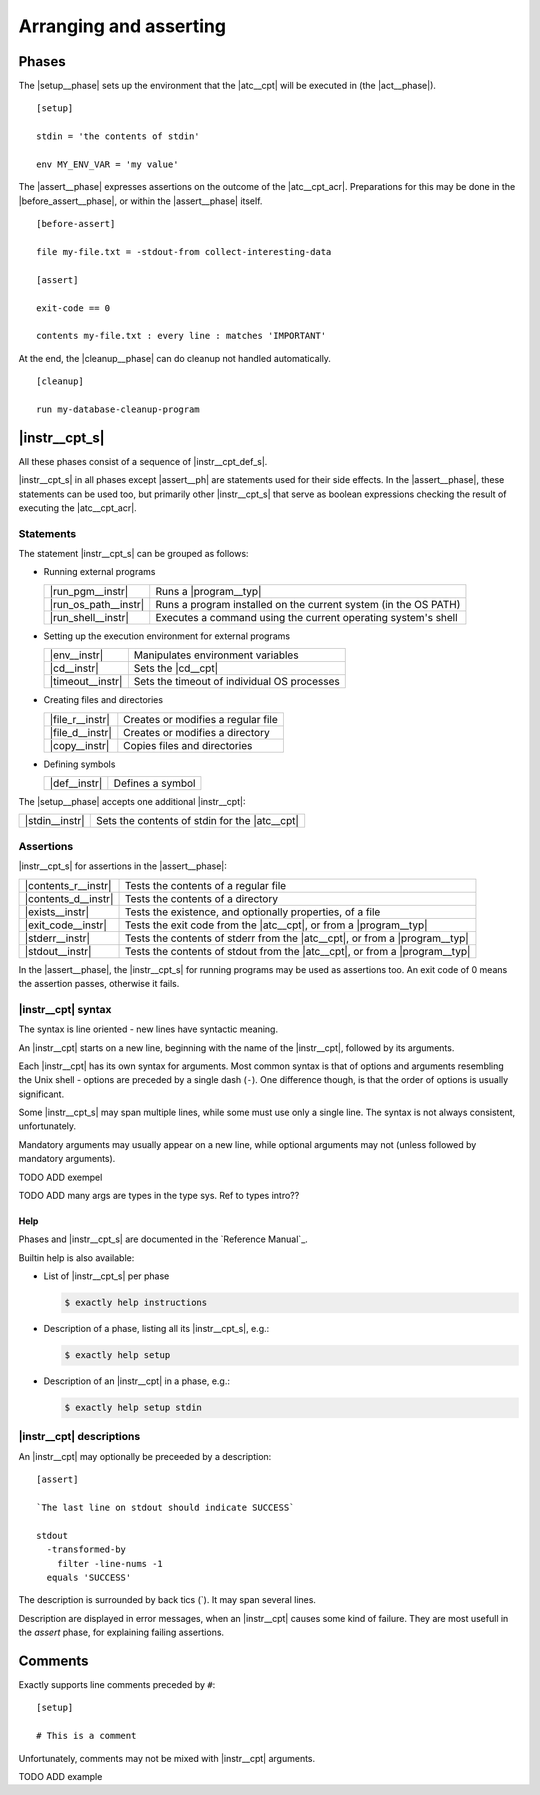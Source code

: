 ===============================================================================
Arranging and asserting
===============================================================================


..
   phases: setup, before-assert, assert, cleanup
   instructions
    - meaning
    - groups
    - syntax
    - instruction descriptions
    - help
   comments


Phases
===============================================================================

The |setup__phase| sets up the environment that the |atc__cpt|
will be executed in (the |act__phase|).

::

   [setup]

   stdin = 'the contents of stdin'

   env MY_ENV_VAR = 'my value'

The |assert__phase| expresses assertions on the outcome of the |atc__cpt_acr|.
Preparations for this may be done in the |before_assert__phase|,
or within the |assert__phase| itself.

::

  [before-assert]

  file my-file.txt = -stdout-from collect-interesting-data

  [assert]

  exit-code == 0

  contents my-file.txt : every line : matches 'IMPORTANT'

At the end, the |cleanup__phase| can do cleanup not handled automatically.

::

  [cleanup]

  run my-database-cleanup-program


|instr__cpt_s|
===============================================================================

All these phases consist of a sequence of |instr__cpt_def_s|.

|instr__cpt_s| in all phases except |assert__ph| are statements
used for their side effects.
In the |assert__phase|, these statements can be used too,
but primarily other |instr__cpt_s| that serve as boolean expressions
checking the result of executing the |atc__cpt_acr|.


Statements
-------------------------------------------------------------------------------

The statement |instr__cpt_s| can be grouped as follows:

* Running external programs

  ==================== ========================================================
  |run_pgm__instr|     Runs a |program__typ|
  |run_os_path__instr| Runs a program installed on the current system
                       (in the OS PATH)
  |run_shell__instr|   Executes a command using
                       the current operating system's shell
  ==================== ========================================================

* Setting up the execution environment for external programs

  ================= ===========================================================
  |env__instr|      Manipulates environment variables
  |cd__instr|       Sets the |cd__cpt|
  |timeout__instr|  Sets the timeout of individual OS processes
  ================= ===========================================================

* Creating files and directories

  ================ ============================================================
  |file_r__instr|  Creates or modifies a regular file
  |file_d__instr|  Creates or modifies a directory
  |copy__instr|    Copies files and directories
  ================ ============================================================

* Defining symbols

  ============= ===============================================================
  |def__instr|  Defines a symbol
  ============= ===============================================================

The |setup__phase| accepts one additional |instr__cpt|:

============== ================================================================
|stdin__instr| Sets the contents of stdin for the |atc__cpt|
============== ================================================================


Assertions
-------------------------------------------------------------------------------

|instr__cpt_s| for assertions in the |assert__phase|:

==================== ==========================================================
|contents_r__instr|  Tests the contents of a regular file
|contents_d__instr|  Tests the contents of a directory
|exists__instr|      Tests the existence, and optionally properties, of a file
|exit_code__instr|   Tests the exit code from the |atc__cpt|,
                     or from a |program__typ|
|stderr__instr|      Tests the contents of stderr from the |atc__cpt|,
                     or from a |program__typ|
|stdout__instr|      Tests the contents of stdout from the |atc__cpt|,
                     or from a |program__typ|
==================== ==========================================================

In the |assert__phase|,
the |instr__cpt_s| for running programs may be used as assertions too.
An exit code of 0 means the assertion passes, otherwise it fails.


|instr__cpt| syntax
-------------------------------------------------------------------------------

The syntax is line oriented - new lines have syntactic meaning.

An |instr__cpt| starts on a new line,
beginning with the name of the |instr__cpt|,
followed by its arguments.

Each |instr__cpt| has its own syntax for arguments.
Most common syntax is that of options and arguments
resembling the Unix shell - options are preceded by a single dash (``-``).
One difference though, is that the order of options is usually significant.

Some |instr__cpt_s| may span multiple lines,
while some must use only a single line.
The syntax is not always consistent, unfortunately.

Mandatory arguments may usually appear on a new line,
while optional arguments may not
(unless followed by mandatory arguments).

TODO ADD exempel

TODO ADD many args are types in the type sys. Ref to types intro??


Help
...............................................................................

Phases and |instr__cpt_s| are documented in the `Reference Manual`_.

Builtin help is also available:

* List of |instr__cpt_s| per phase

  .. code-block:: console

      $ exactly help instructions

* Description of a phase, listing all its |instr__cpt_s|, e.g.:

  .. code-block:: console

      $ exactly help setup

* Description of an |instr__cpt| in a phase, e.g.:

  .. code-block:: console

      $ exactly help setup stdin


|instr__cpt| descriptions
-------------------------------------------------------------------------------

An |instr__cpt| may optionally be preceeded by a description::

  [assert]

  `The last line on stdout should indicate SUCCESS`

  stdout
    -transformed-by
      filter -line-nums -1
    equals 'SUCCESS'

The description is surrounded by back tics (\`).
It may span several lines.

Description are displayed in error messages,
when an |instr__cpt| causes some kind of failure.
They are most usefull in the `assert` phase,
for explaining failing assertions.


Comments
===============================================================================

Exactly supports line comments preceded by ``#``::

  [setup]

  # This is a comment

Unfortunately, comments may not be mixed with |instr__cpt| arguments.

TODO ADD example

